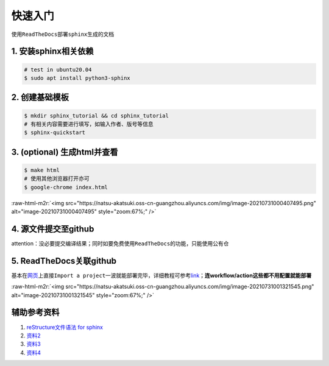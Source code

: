 .. role:: raw-html-m2r(raw)
   :format: html


快速入门
========

使用\ ``ReadTheDocs``\ 部署\ ``sphinx``\ 生成的文档

1. 安装sphinx相关依赖
---------------------

.. code-block:: bash

   # test in ubuntu20.04
   $ sudo apt install python3-sphinx

2. 创建基础模板
---------------

.. code-block:: bash

   $ mkdir sphinx_tutorial && cd sphinx_tutorial
   # 有相关内容需要进行填写，如输入作者、版号等信息
   $ sphinx-quickstart

3. (optional) 生成html并查看
----------------------------

.. code-block:: bash

   $ make html
   # 使用其他浏览器打开亦可
   $ google-chrome index.html

:raw-html-m2r:`<img src="https://natsu-akatsuki.oss-cn-guangzhou.aliyuncs.com/img/image-20210731000407495.png" alt="image-20210731000407495" style="zoom:67%;" />`

4. 源文件提交至github
---------------------

attention：没必要提交编译结果；同时如要免费使用\ ``ReadTheDocs``\ 的功能，只能使用公有仓

5. ReadTheDocs关联github
------------------------

基本在\ `网页 <https://readthedocs.org/>`_\ 上直接\ ``Import a project``\ 一波就能部署完毕，详细教程可参考\ `link <https://docs.readthedocs.io/en/stable/intro/import-guide.html>`_\ ；\ **连workflow/action这些都不用配置就能部署**

:raw-html-m2r:`<img src="https://natsu-akatsuki.oss-cn-guangzhou.aliyuncs.com/img/image-20210731001321545.png" alt="image-20210731001321545" style="zoom:67%;" />`


辅助参考资料
------------


#. `reStructure文件语法 for sphinx <https://www.sphinx-doc.org/en/master/usage/restructuredtext/basics.html#>`_
#. `资料2 <https://sublime-and-sphinx-guide.readthedocs.io/en/latest/images.html>`_
#. `资料3 <https://docs.typo3.org/m/typo3/docs-how-to-document/master/en-us/WritingReST/Admonitions.html>`_
#. `资料4 <https://bashtage.github.io/sphinx-material/rst-cheatsheet/rst-cheatsheet.html>`_